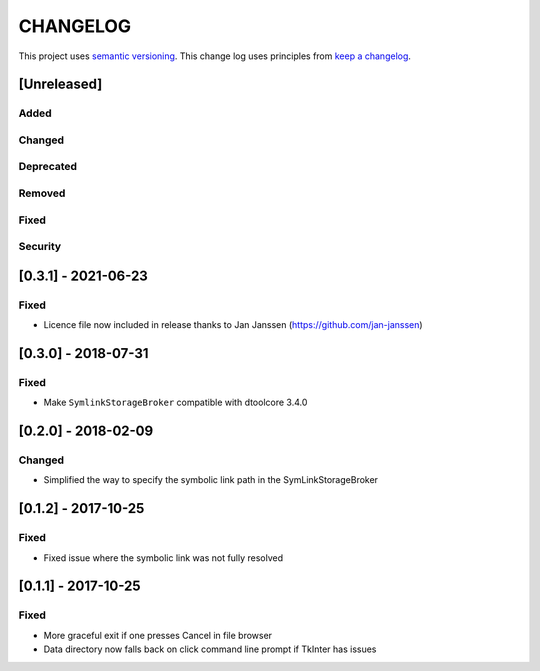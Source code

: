CHANGELOG
=========

This project uses `semantic versioning <http://semver.org/>`_.
This change log uses principles from `keep a changelog <http://keepachangelog.com/>`_.

[Unreleased]
------------

Added
^^^^^


Changed
^^^^^^^


Deprecated
^^^^^^^^^^


Removed
^^^^^^^


Fixed
^^^^^


Security
^^^^^^^^


[0.3.1] - 2021-06-23
--------------------

Fixed
^^^^^

- Licence file now included in release thanks to Jan Janssen (https://github.com/jan-janssen)


[0.3.0] - 2018-07-31
--------------------

Fixed
^^^^^

- Make ``SymlinkStorageBroker`` compatible with dtoolcore 3.4.0


[0.2.0] - 2018-02-09
--------------------

Changed
^^^^^^^

- Simplified the way to specify the symbolic link path in the
  SymLinkStorageBroker


[0.1.2] - 2017-10-25
--------------------

Fixed
^^^^^

- Fixed issue where the symbolic link was not fully resolved


[0.1.1] - 2017-10-25
--------------------

Fixed
^^^^^

- More graceful exit if one presses Cancel in file browser
- Data directory now falls back on click command line prompt if TkInter has issues
